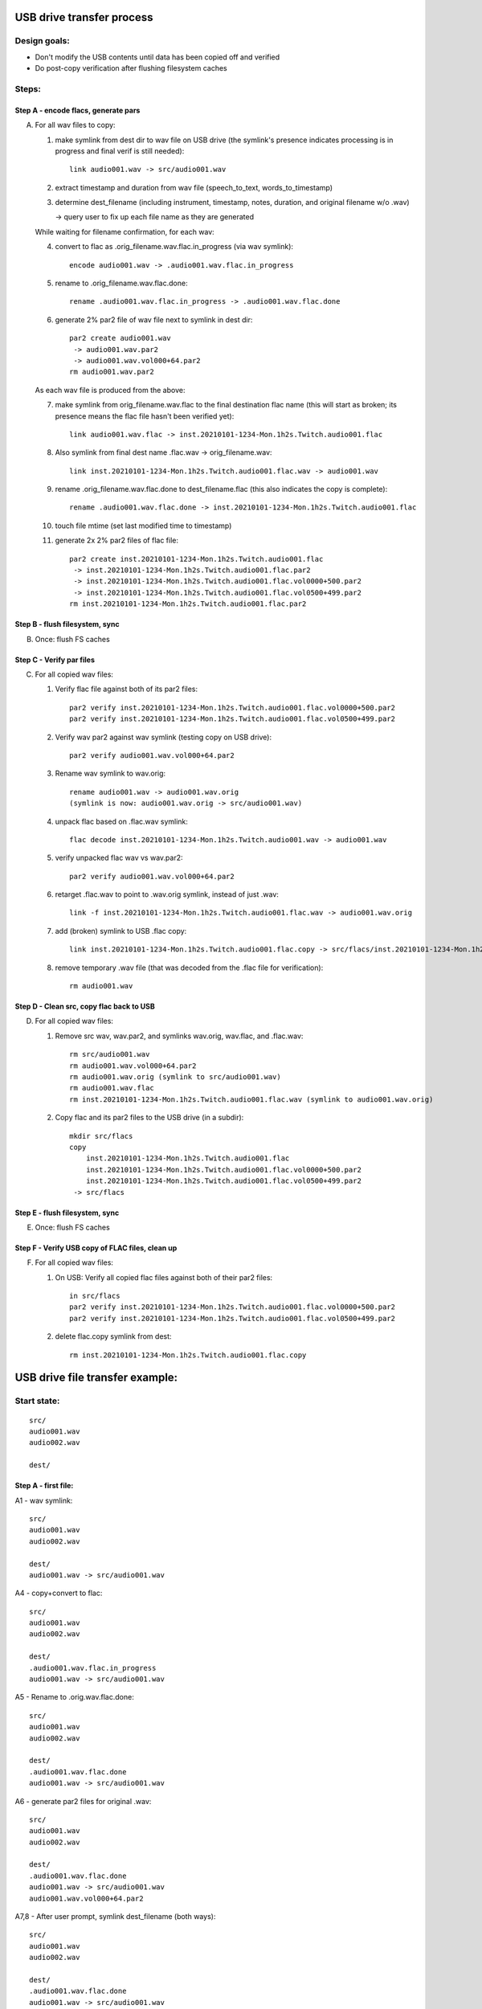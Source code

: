 ==========================
USB drive transfer process
==========================

Design goals:
-------------
* Don't modify the USB contents until data has been copied off and verified
* Do post-copy verification after flushing filesystem caches

Steps:
------

Step A - encode flacs, generate pars
::::::::::::::::::::::::::::::::::::

A. For all wav files to copy:

   1. make symlink from dest dir to wav file on USB drive
      (the symlink's presence indicates processing is in progress and final
      verif is still needed)::

        link audio001.wav -> src/audio001.wav

   2. extract timestamp and duration from wav file (speech_to_text, words_to_timestamp)
   3. determine dest_filename (including instrument, timestamp, notes,
      duration, and original filename w/o .wav)

      -> query user to fix up each file name as they are generated

   While waiting for filename confirmation, for each wav:

   4. convert to flac as .orig_filename.wav.flac.in_progress (via wav symlink)::

        encode audio001.wav -> .audio001.wav.flac.in_progress

   5. rename to .orig_filename.wav.flac.done::

        rename .audio001.wav.flac.in_progress -> .audio001.wav.flac.done

   6. generate 2% par2 file of wav file next to symlink in dest dir::

        par2 create audio001.wav
         -> audio001.wav.par2
         -> audio001.wav.vol000+64.par2
        rm audio001.wav.par2

   As each wav file is produced from the above:

   7. make symlink from orig_filename.wav.flac to the final destination flac name
      (this will start as broken; its presence means the flac file hasn't been
      verified yet)::

        link audio001.wav.flac -> inst.20210101-1234-Mon.1h2s.Twitch.audio001.flac

   8. Also symlink from final dest name .flac.wav -> orig_filename.wav::

        link inst.20210101-1234-Mon.1h2s.Twitch.audio001.flac.wav -> audio001.wav

   9. rename .orig_filename.wav.flac.done to dest_filename.flac
      (this also indicates the copy is complete)::

        rename .audio001.wav.flac.done -> inst.20210101-1234-Mon.1h2s.Twitch.audio001.flac

   10. touch file mtime (set last modified time to timestamp)
   11. generate 2x 2% par2 files of flac file::

        par2 create inst.20210101-1234-Mon.1h2s.Twitch.audio001.flac
         -> inst.20210101-1234-Mon.1h2s.Twitch.audio001.flac.par2
         -> inst.20210101-1234-Mon.1h2s.Twitch.audio001.flac.vol0000+500.par2
         -> inst.20210101-1234-Mon.1h2s.Twitch.audio001.flac.vol0500+499.par2
        rm inst.20210101-1234-Mon.1h2s.Twitch.audio001.flac.par2


Step B - flush filesystem, sync
:::::::::::::::::::::::::::::::

B. Once: flush FS caches


Step C - Verify par files
:::::::::::::::::::::::::

C. For all copied wav files:

   1. Verify flac file against both of its par2 files::

        par2 verify inst.20210101-1234-Mon.1h2s.Twitch.audio001.flac.vol0000+500.par2
        par2 verify inst.20210101-1234-Mon.1h2s.Twitch.audio001.flac.vol0500+499.par2

   2. Verify wav par2 against wav symlink (testing copy on USB drive)::

        par2 verify audio001.wav.vol000+64.par2

   3. Rename wav symlink to wav.orig::

        rename audio001.wav -> audio001.wav.orig
        (symlink is now: audio001.wav.orig -> src/audio001.wav)

   4. unpack flac based on .flac.wav symlink::

        flac decode inst.20210101-1234-Mon.1h2s.Twitch.audio001.wav -> audio001.wav

   5. verify unpacked flac wav vs wav.par2::

        par2 verify audio001.wav.vol000+64.par2

   6. retarget .flac.wav to point to .wav.orig symlink, instead of just .wav::

        link -f inst.20210101-1234-Mon.1h2s.Twitch.audio001.flac.wav -> audio001.wav.orig

   7. add (broken) symlink to USB .flac copy::

        link inst.20210101-1234-Mon.1h2s.Twitch.audio001.flac.copy -> src/flacs/inst.20210101-1234-Mon.1h2s.Twitch.audio001.flac

   8. remove temporary .wav file (that was decoded from the .flac file for verification)::

        rm audio001.wav


Step D - Clean src, copy flac back to USB
:::::::::::::::::::::::::::::::::::::::::

D. For all copied wav files:

   1. Remove src wav, wav.par2, and symlinks wav.orig, wav.flac, and .flac.wav::

        rm src/audio001.wav
        rm audio001.wav.vol000+64.par2
        rm audio001.wav.orig (symlink to src/audio001.wav)
        rm audio001.wav.flac
        rm inst.20210101-1234-Mon.1h2s.Twitch.audio001.flac.wav (symlink to audio001.wav.orig)

   2. Copy flac and its par2 files to the USB drive (in a subdir)::

        mkdir src/flacs
        copy
            inst.20210101-1234-Mon.1h2s.Twitch.audio001.flac
            inst.20210101-1234-Mon.1h2s.Twitch.audio001.flac.vol0000+500.par2
            inst.20210101-1234-Mon.1h2s.Twitch.audio001.flac.vol0500+499.par2
         -> src/flacs


Step E - flush filesystem, sync
:::::::::::::::::::::::::::::::

E. Once: flush FS caches


Step F - Verify USB copy of FLAC files, clean up
::::::::::::::::::::::::::::::::::::::::::::::::

F. For all copied wav files:

   1. On USB: Verify all copied flac files against both of their par2 files::

        in src/flacs
        par2 verify inst.20210101-1234-Mon.1h2s.Twitch.audio001.flac.vol0000+500.par2
        par2 verify inst.20210101-1234-Mon.1h2s.Twitch.audio001.flac.vol0500+499.par2

   2. delete flac.copy symlink from dest::

        rm inst.20210101-1234-Mon.1h2s.Twitch.audio001.flac.copy


================================
USB drive file transfer example:
================================

Start state:
------------
::

    src/
    audio001.wav
    audio002.wav

    dest/


Step A - first file:
::::::::::::::::::::

A1 - wav symlink::

    src/
    audio001.wav
    audio002.wav

    dest/
    audio001.wav -> src/audio001.wav

A4 - copy+convert to flac::

    src/
    audio001.wav
    audio002.wav

    dest/
    .audio001.wav.flac.in_progress
    audio001.wav -> src/audio001.wav

A5 - Rename to .orig.wav.flac.done::

    src/
    audio001.wav
    audio002.wav

    dest/
    .audio001.wav.flac.done
    audio001.wav -> src/audio001.wav

A6 - generate par2 files for original .wav::

    src/
    audio001.wav
    audio002.wav

    dest/
    .audio001.wav.flac.done
    audio001.wav -> src/audio001.wav
    audio001.wav.vol000+64.par2

A7,8 - After user prompt, symlink dest_filename (both ways)::

    src/
    audio001.wav
    audio002.wav

    dest/
    .audio001.wav.flac.done
    audio001.wav -> src/audio001.wav
    audio001.wav.vol000+64.par2
    audio001.wav.flac -> inst.20210101-1234-Mon.1h2s.Twitch.audio001.flac
    inst.20210101-1234-Mon.1h2s.Twitch.audio001.flac.wav -> audio001.wav

A9 - rename flac to dest filename::

    src/
    audio001.wav
    audio002.wav

    dest/
    audio001.wav -> src/audio001.wav
    audio001.wav.vol000+64.par2
    audio001.wav.flac -> inst.20210101-1234-Mon.1h2s.Twitch.audio001.flac
    inst.20210101-1234-Mon.1h2s.Twitch.audio001.flac
    inst.20210101-1234-Mon.1h2s.Twitch.audio001.flac.wav -> audio001.wav

A10 - timestamp update (set mtime)

A11 - generate flac par2s::

    src/
    audio001.wav
    audio002.wav

    dest/
    audio001.wav -> src/audio001.wav
    audio001.wav.vol000+64.par2
    audio001.wav.flac -> inst.20210101-1234-Mon.1h2s.Twitch.audio001.flac
    inst.20210101-1234-Mon.1h2s.Twitch.audio001.flac
    inst.20210101-1234-Mon.1h2s.Twitch.audio001.flac.vol0000+500.par2
    inst.20210101-1234-Mon.1h2s.Twitch.audio001.flac.vol0500+499.par2
    inst.20210101-1234-Mon.1h2s.Twitch.audio001.flac.wav -> audio001.wav

Step A - All files:
:::::::::::::::::::
::

    src/
    audio001.wav
    audio002.wav

    dest/
    audio001.wav -> src/audio001.wav
    audio001.wav.vol000+64.par2
    audio001.wav.flac -> inst.20210101-1234-Mon.1h2s.Twitch.audio001.flac
    audio002.wav -> src/audio002.wav
    audio002.wav.vol000+93.par2
    audio002.wav.flac -> inst.20210102-1234-Mon.5m8s.Jupiter-60bpm.audio002.flac
    inst.20210101-1234-Mon.1h2s.Twitch.audio001.flac
    inst.20210101-1234-Mon.1h2s.Twitch.audio001.flac.vol0000+500.par2
    inst.20210101-1234-Mon.1h2s.Twitch.audio001.flac.vol0500+499.par2
    inst.20210101-1234-Mon.1h2s.Twitch.audio001.flac.wav -> audio001.wav
    inst.20210102-1234-Mon.5m8s.Jupiter-60bpm.audio002.flac
    inst.20210102-1234-Mon.5m8s.Jupiter-60bpm.audio002.flac.vol000+28.par2
    inst.20210102-1234-Mon.5m8s.Jupiter-60bpm.audio002.flac.vol028+27.par2
    inst.20210102-1234-Mon.5m8s.Jupiter-60bpm.audio002.flac.wav -> audio002.wav


Step C - first file:
::::::::::::::::::::

C1 - verify flac against both its par2s
C2 - verify orig wav vs par2
C3 - then rename wav symlink to .orig::

    src/
    audio001.wav
    audio002.wav

    dest/
    audio001.wav.orig -> src/audio001.wav
    audio001.wav.vol000+64.par2
    audio001.wav.flac -> inst.20210101-1234-Mon.1h2s.Twitch.audio001.flac
    audio002.wav -> src/audio002.wav
    audio002.wav.vol000+93.par2
    audio002.wav.flac -> inst.20210102-1234-Mon.5m8s.Jupiter-60bpm.audio002.flac
    inst.20210101-1234-Mon.1h2s.Twitch.audio001.flac
    inst.20210101-1234-Mon.1h2s.Twitch.audio001.flac.vol0000+500.par2
    inst.20210101-1234-Mon.1h2s.Twitch.audio001.flac.vol0500+499.par2
    inst.20210101-1234-Mon.1h2s.Twitch.audio001.flac.wav -> audio001.wav
    inst.20210102-1234-Mon.5m8s.Jupiter-60bpm.audio002.flac
    inst.20210102-1234-Mon.5m8s.Jupiter-60bpm.audio002.flac.vol000+28.par2
    inst.20210102-1234-Mon.5m8s.Jupiter-60bpm.audio002.flac.vol028+27.par2
    inst.20210102-1234-Mon.5m8s.Jupiter-60bpm.audio002.flac.wav -> audio002.wav

C4 - unpack flac::

    src/
    audio001.wav
    audio002.wav

    dest/
    audio001.wav  # decompressed from inst.20210101-1234-Mon.1h2s.Twitch.audio001.wav
    audio001.wav.orig -> src/audio001.wav
    audio001.wav.vol000+64.par2
    audio001.wav.flac -> inst.20210101-1234-Mon.1h2s.Twitch.audio001.flac
    audio002.wav -> src/audio002.wav
    audio002.wav.vol000+93.par2
    audio002.wav.flac -> inst.20210102-1234-Mon.5m8s.Jupiter-60bpm.audio002.flac
    inst.20210101-1234-Mon.1h2s.Twitch.audio001.flac
    inst.20210101-1234-Mon.1h2s.Twitch.audio001.flac.vol0000+500.par2
    inst.20210101-1234-Mon.1h2s.Twitch.audio001.flac.vol0500+499.par2
    inst.20210101-1234-Mon.1h2s.Twitch.audio001.flac.wav -> audio001.wav
    inst.20210102-1234-Mon.5m8s.Jupiter-60bpm.audio002.flac
    inst.20210102-1234-Mon.5m8s.Jupiter-60bpm.audio002.flac.vol000+28.par2
    inst.20210102-1234-Mon.5m8s.Jupiter-60bpm.audio002.flac.vol028+27.par2
    inst.20210102-1234-Mon.5m8s.Jupiter-60bpm.audio002.flac.wav -> audio002.wav

C5 - verify unpacked flac wav vs wav.par2
C6 - retarget .flac.wav to point to wav.orig symlink
C7 - add (broken) symlink to USB .flac copy::

    src/
    audio001.wav
    audio002.wav

    dest/
    audio001.wav  # decompressed from inst.20210101-1234-Mon.1h2s.Twitch.audio001.wav
    audio001.wav.orig -> src/audio001.wav
    audio001.wav.vol000+64.par2
    audio001.wav.flac -> inst.20210101-1234-Mon.1h2s.Twitch.audio001.flac
    audio002.wav -> src/audio002.wav
    audio002.wav.vol000+93.par2
    audio002.wav.flac -> inst.20210102-1234-Mon.5m8s.Jupiter-60bpm.audio002.flac
    inst.20210101-1234-Mon.1h2s.Twitch.audio001.flac
    inst.20210101-1234-Mon.1h2s.Twitch.audio001.flac.vol0000+500.par2
    inst.20210101-1234-Mon.1h2s.Twitch.audio001.flac.vol0500+499.par2
    inst.20210101-1234-Mon.1h2s.Twitch.audio001.flac.wav -> audio001.wav.orig
    inst.20210101-1234-Mon.1h2s.Twitch.audio001.flac.copy -> src/flacs/inst.20210101-1234-Mon.1h2s.Twitch.audio001.flac
    inst.20210102-1234-Mon.5m8s.Jupiter-60bpm.audio002.flac
    inst.20210102-1234-Mon.5m8s.Jupiter-60bpm.audio002.flac.vol000+28.par2
    inst.20210102-1234-Mon.5m8s.Jupiter-60bpm.audio002.flac.vol028+27.par2
    inst.20210102-1234-Mon.5m8s.Jupiter-60bpm.audio002.flac.wav -> audio002.wav

C8 - remove verified decoded audio001.wav::

    src/
    audio001.wav
    audio002.wav

    dest/
    audio001.wav.orig -> src/audio001.wav
    audio001.wav.vol000+64.par2
    audio001.wav.flac -> inst.20210101-1234-Mon.1h2s.Twitch.audio001.flac
    audio002.wav -> src/audio002.wav
    audio002.wav.vol000+93.par2
    audio002.wav.flac -> inst.20210102-1234-Mon.5m8s.Jupiter-60bpm.audio002.flac
    inst.20210101-1234-Mon.1h2s.Twitch.audio001.flac
    inst.20210101-1234-Mon.1h2s.Twitch.audio001.flac.vol0000+500.par2
    inst.20210101-1234-Mon.1h2s.Twitch.audio001.flac.vol0500+499.par2
    inst.20210101-1234-Mon.1h2s.Twitch.audio001.flac.wav -> audio001.wav.orig
    inst.20210101-1234-Mon.1h2s.Twitch.audio001.flac.copy -> src/flacs/inst.20210101-1234-Mon.1h2s.Twitch.audio001.flac
    inst.20210102-1234-Mon.5m8s.Jupiter-60bpm.audio002.flac
    inst.20210102-1234-Mon.5m8s.Jupiter-60bpm.audio002.flac.vol000+28.par2
    inst.20210102-1234-Mon.5m8s.Jupiter-60bpm.audio002.flac.vol028+27.par2
    inst.20210102-1234-Mon.5m8s.Jupiter-60bpm.audio002.flac.wav -> audio002.wav

Step C - all files:
:::::::::::::::::::
::

    src/
    audio001.wav
    audio002.wav

    dest/
    audio001.wav.orig -> src/audio001.wav
    audio001.wav.vol000+64.par2
    audio001.wav.flac -> inst.20210101-1234-Mon.1h2s.Twitch.audio001.flac
    audio002.wav.orig -> src/audio002.wav
    audio002.wav.vol000+93.par2
    audio002.wav.flac -> inst.20210102-1234-Mon.5m8s.Jupiter-60bpm.audio002.flac
    inst.20210101-1234-Mon.1h2s.Twitch.audio001.flac
    inst.20210101-1234-Mon.1h2s.Twitch.audio001.flac.vol0000+500.par2
    inst.20210101-1234-Mon.1h2s.Twitch.audio001.flac.vol0500+499.par2
    inst.20210101-1234-Mon.1h2s.Twitch.audio001.flac.wav -> audio001.wav.orig
    inst.20210101-1234-Mon.1h2s.Twitch.audio001.flac.copy -> src/flacs/inst.20210101-1234-Mon.1h2s.Twitch.audio001.flac
    inst.20210102-1234-Mon.5m8s.Jupiter-60bpm.audio002.flac
    inst.20210102-1234-Mon.5m8s.Jupiter-60bpm.audio002.flac.vol000+28.par2
    inst.20210102-1234-Mon.5m8s.Jupiter-60bpm.audio002.flac.vol028+27.par2
    inst.20210102-1234-Mon.5m8s.Jupiter-60bpm.audio002.flac.wav -> audio002.wav.orig
    inst.20210102-1234-Mon.5m8s.Jupiter-60bpm.audio002.flac.copy -> inst.20210102-1234-Mon.5m8s.Jupiter-60bpm.audio002.flac


Step D - first file:
::::::::::::::::::::

D1 - Remove src wav, wav.par2, and symlinks wav.orig, wav.flac, and .flac.wav::

    src/
    audio002.wav

    dest/
    audio002.wav.orig -> src/audio002.wav
    audio002.wav.vol000+93.par2
    audio002.wav.flac -> inst.20210102-1234-Mon.5m8s.Jupiter-60bpm.audio002.flac
    inst.20210101-1234-Mon.1h2s.Twitch.audio001.flac
    inst.20210101-1234-Mon.1h2s.Twitch.audio001.flac.vol0000+500.par2
    inst.20210101-1234-Mon.1h2s.Twitch.audio001.flac.vol0500+499.par2
    inst.20210101-1234-Mon.1h2s.Twitch.audio001.flac.copy -> src/flacs/inst.20210101-1234-Mon.1h2s.Twitch.audio001.flac
    inst.20210102-1234-Mon.5m8s.Jupiter-60bpm.audio002.flac
    inst.20210102-1234-Mon.5m8s.Jupiter-60bpm.audio002.flac.vol000+28.par2
    inst.20210102-1234-Mon.5m8s.Jupiter-60bpm.audio002.flac.vol028+27.par2
    inst.20210102-1234-Mon.5m8s.Jupiter-60bpm.audio002.flac.wav -> audio002.wav.orig
    inst.20210102-1234-Mon.5m8s.Jupiter-60bpm.audio002.flac.copy -> inst.20210102-1234-Mon.5m8s.Jupiter-60bpm.audio002.flac

D2 - copy flac and par2s::

    src/
    audio002.wav

    src/flacs
    inst.20210101-1234-Mon.1h2s.Twitch.audio001.flac
    inst.20210101-1234-Mon.1h2s.Twitch.audio001.flac.vol0000+500.par2
    inst.20210101-1234-Mon.1h2s.Twitch.audio001.flac.vol0500+499.par2

    dest/
    audio002.wav.orig -> src/audio002.wav
    audio002.wav.vol000+93.par2
    audio002.wav.flac -> inst.20210102-1234-Mon.5m8s.Jupiter-60bpm.audio002.flac
    inst.20210101-1234-Mon.1h2s.Twitch.audio001.flac
    inst.20210101-1234-Mon.1h2s.Twitch.audio001.flac.vol0000+500.par2
    inst.20210101-1234-Mon.1h2s.Twitch.audio001.flac.vol0500+499.par2
    inst.20210101-1234-Mon.1h2s.Twitch.audio001.flac.copy -> src/flacs/inst.20210101-1234-Mon.1h2s.Twitch.audio001.flac
    inst.20210102-1234-Mon.5m8s.Jupiter-60bpm.audio002.flac
    inst.20210102-1234-Mon.5m8s.Jupiter-60bpm.audio002.flac.vol000+28.par2
    inst.20210102-1234-Mon.5m8s.Jupiter-60bpm.audio002.flac.vol028+27.par2
    inst.20210102-1234-Mon.5m8s.Jupiter-60bpm.audio002.flac.wav -> audio002.wav.orig
    inst.20210102-1234-Mon.5m8s.Jupiter-60bpm.audio002.flac.copy -> inst.20210102-1234-Mon.5m8s.Jupiter-60bpm.audio002.flac

Step D - all files:
:::::::::::::::::::
::

    src/

    src/flacs
    inst.20210101-1234-Mon.1h2s.Twitch.audio001.flac
    inst.20210101-1234-Mon.1h2s.Twitch.audio001.flac.vol0000+500.par2
    inst.20210101-1234-Mon.1h2s.Twitch.audio001.flac.vol0500+499.par2
    inst.20210102-1234-Mon.5m8s.Jupiter-60bpm.audio002.flac
    inst.20210102-1234-Mon.5m8s.Jupiter-60bpm.audio002.flac.vol000+28.par2
    inst.20210102-1234-Mon.5m8s.Jupiter-60bpm.audio002.flac.vol028+27.par2

    dest/
    inst.20210101-1234-Mon.1h2s.Twitch.audio001.flac
    inst.20210101-1234-Mon.1h2s.Twitch.audio001.flac.vol0000+500.par2
    inst.20210101-1234-Mon.1h2s.Twitch.audio001.flac.vol0500+499.par2
    inst.20210101-1234-Mon.1h2s.Twitch.audio001.flac.copy -> src/flacs/inst.20210101-1234-Mon.1h2s.Twitch.audio001.flac
    inst.20210102-1234-Mon.5m8s.Jupiter-60bpm.audio002.flac
    inst.20210102-1234-Mon.5m8s.Jupiter-60bpm.audio002.flac.vol000+28.par2
    inst.20210102-1234-Mon.5m8s.Jupiter-60bpm.audio002.flac.vol028+27.par2
    inst.20210102-1234-Mon.5m8s.Jupiter-60bpm.audio002.flac.copy -> inst.20210102-1234-Mon.5m8s.Jupiter-60bpm.audio002.flac


Step F - one file:
::::::::::::::::::

F1 - verify flacs on USB
F2 - delete symlinks::

    src/

    src/flacs
    inst.20210101-1234-Mon.1h2s.Twitch.audio001.flac
    inst.20210101-1234-Mon.1h2s.Twitch.audio001.flac.vol0000+500.par2
    inst.20210101-1234-Mon.1h2s.Twitch.audio001.flac.vol0500+499.par2
    inst.20210102-1234-Mon.5m8s.Jupiter-60bpm.audio002.flac
    inst.20210102-1234-Mon.5m8s.Jupiter-60bpm.audio002.flac.vol000+28.par2
    inst.20210102-1234-Mon.5m8s.Jupiter-60bpm.audio002.flac.vol028+27.par2

    dest/
    inst.20210101-1234-Mon.1h2s.Twitch.audio001.flac
    inst.20210101-1234-Mon.1h2s.Twitch.audio001.flac.vol0000+500.par2
    inst.20210101-1234-Mon.1h2s.Twitch.audio001.flac.vol0500+499.par2
    inst.20210102-1234-Mon.5m8s.Jupiter-60bpm.audio002.flac
    inst.20210102-1234-Mon.5m8s.Jupiter-60bpm.audio002.flac.vol000+28.par2
    inst.20210102-1234-Mon.5m8s.Jupiter-60bpm.audio002.flac.vol028+27.par2
    inst.20210102-1234-Mon.5m8s.Jupiter-60bpm.audio002.flac.copy -> inst.20210102-1234-Mon.5m8s.Jupiter-60bpm.audio002.flac

Step F - all files:
:::::::::::::::::::
::

    src/

    src/flacs
    inst.20210101-1234-Mon.1h2s.Twitch.audio001.flac
    inst.20210101-1234-Mon.1h2s.Twitch.audio001.flac.vol0000+500.par2
    inst.20210101-1234-Mon.1h2s.Twitch.audio001.flac.vol0500+499.par2
    inst.20210102-1234-Mon.5m8s.Jupiter-60bpm.audio002.flac
    inst.20210102-1234-Mon.5m8s.Jupiter-60bpm.audio002.flac.vol000+28.par2
    inst.20210102-1234-Mon.5m8s.Jupiter-60bpm.audio002.flac.vol028+27.par2

    dest/
    inst.20210101-1234-Mon.1h2s.Twitch.audio001.flac
    inst.20210101-1234-Mon.1h2s.Twitch.audio001.flac.vol0000+500.par2
    inst.20210101-1234-Mon.1h2s.Twitch.audio001.flac.vol0500+499.par2
    inst.20210102-1234-Mon.5m8s.Jupiter-60bpm.audio002.flac
    inst.20210102-1234-Mon.5m8s.Jupiter-60bpm.audio002.flac.vol000+28.par2
    inst.20210102-1234-Mon.5m8s.Jupiter-60bpm.audio002.flac.vol028+27.par2
